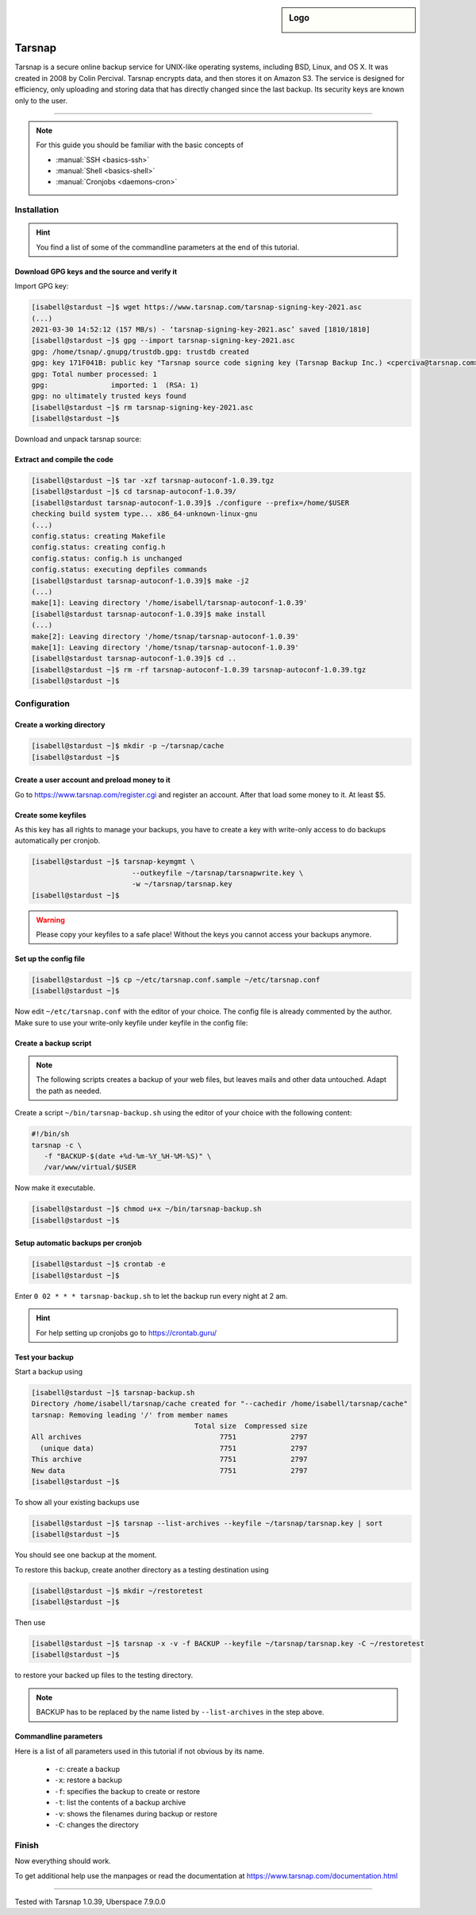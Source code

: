 .. highlight:: console

.. author:: Torsten Meyer <https://knodderdachs.de>

.. tag:: backup
.. tag:: lang-c

.. sidebar:: Logo

  .. image:: _static/images/tarsnap.png
      :align: center

#######
Tarsnap
#######

.. tag_list::

Tarsnap is a secure online backup service for UNIX-like operating systems, including BSD, Linux, and OS X. It was created in 2008 by Colin Percival. Tarsnap encrypts data, and then stores it on Amazon S3.
The service is designed for efficiency, only uploading and storing data that has directly changed since the last backup. Its security keys are known only to the user.

----

.. note:: For this guide you should be familiar with the basic concepts of

  * :manual:`SSH <basics-ssh>`
  * :manual:`Shell <basics-shell>`
  * :manual:`Cronjobs <daemons-cron>`


Installation
============

.. hint:: You find a list of some of the commandline parameters at the end of this tutorial.


Download GPG keys and the source and verify it
----------------------------------------------

Import GPG key:

.. code-block:: console

 [isabell@stardust ~]$ wget https://www.tarsnap.com/tarsnap-signing-key-2021.asc
 (...)
 2021-03-30 14:52:12 (157 MB/s) - ‘tarsnap-signing-key-2021.asc’ saved [1810/1810]
 [isabell@stardust ~]$ gpg --import tarsnap-signing-key-2021.asc
 gpg: /home/tsnap/.gnupg/trustdb.gpg: trustdb created
 gpg: key 171F041B: public key "Tarsnap source code signing key (Tarsnap Backup Inc.) <cperciva@tarsnap.com>" imported
 gpg: Total number processed: 1
 gpg:               imported: 1  (RSA: 1)
 gpg: no ultimately trusted keys found
 [isabell@stardust ~]$ rm tarsnap-signing-key-2021.asc
 [isabell@stardust ~]$

Download and unpack tarsnap source:

.. code-block:: console
 :emphasize-lines: 10

 [isabell@stardust ~]$ wget https://www.tarsnap.com/download/tarsnap-autoconf-1.0.39.tgz
 (...)
 2021-03-30 22:49:04 (667 KB/s) - ‘tarsnap-autoconf-1.0.39.tgz.1’ saved [641089/641089]
 [isabell@stardust ~]$ wget https://www.tarsnap.com/download/tarsnap-sigs-1.0.39.asc
 (...)
 2021-03-30 22:49:28 (97.8 MB/s) - ‘tarsnap-sigs-1.0.39.asc’ saved [972/972]
 [isabell@stardust ~]$ gpg --decrypt tarsnap-sigs-1.0.39.asc
 SHA256 (tarsnap-autoconf-1.0.39.tgz) = 5613218b2a1060c730b6c4a14c2b34ce33898dd19b38fb9ea0858c5517e42082
 gpg: Signature made Wed 27 Jan 2021 02:40:40 CET using RSA key ID 171F041B
 gpg: Good signature from "Tarsnap source code signing key (Tarsnap Backup Inc.) <cperciva@tarsnap.com>"
 gpg: WARNING: This key is not certified with a trusted signature!
 gpg:          There is no indication that the signature belongs to the owner.
 Primary key fingerprint: CAEE 7C6B 11B1 7F77 D72F  E3A9 F6DD 38B1 171F 041B
 [isabell@stardust ~]$ rm tarsnap-sigs-1.0.39.asc
 [isabell@stardust ~]$


Extract and compile the code
----------------------------

.. code-block:: console

 [isabell@stardust ~]$ tar -xzf tarsnap-autoconf-1.0.39.tgz
 [isabell@stardust ~]$ cd tarsnap-autoconf-1.0.39/
 [isabell@stardust tarsnap-autoconf-1.0.39]$ ./configure --prefix=/home/$USER
 checking build system type... x86_64-unknown-linux-gnu
 (...)
 config.status: creating Makefile
 config.status: creating config.h
 config.status: config.h is unchanged
 config.status: executing depfiles commands
 [isabell@stardust tarsnap-autoconf-1.0.39]$ make -j2
 (...)
 make[1]: Leaving directory '/home/isabell/tarsnap-autoconf-1.0.39'
 [isabell@stardust tarsnap-autoconf-1.0.39]$ make install
 (...)
 make[2]: Leaving directory '/home/tsnap/tarsnap-autoconf-1.0.39'
 make[1]: Leaving directory '/home/tsnap/tarsnap-autoconf-1.0.39'
 [isabell@stardust tarsnap-autoconf-1.0.39]$ cd ..
 [isabell@stardust ~]$ rm -rf tarsnap-autoconf-1.0.39 tarsnap-autoconf-1.0.39.tgz
 [isabell@stardust ~]$

Configuration
=============

Create a working directory
--------------------------

.. code-block:: console

 [isabell@stardust ~]$ mkdir -p ~/tarsnap/cache
 [isabell@stardust ~]$


Create a user account and preload money to it
---------------------------------------------

Go to https://www.tarsnap.com/register.cgi and register an account. After that load some money to it. At least $5.


Create some keyfiles
--------------------

.. code-block:: console
 :emphasize-lines: 3,4

 [isabell@stardust ~]$ tarsnap-keygen \
                         --keyfile ~/tarsnap/tarsnap.key \
                         --user your_registered_email_from_the_account_registration \
                         --machine some_nifty_name \
                         --passphrased
 [isabell@stardust ~]$

As this key has all rights to manage your backups, you have to create a key with write-only access to do backups automatically per cronjob.

.. code-block:: console

 [isabell@stardust ~]$ tarsnap-keymgmt \
                         --outkeyfile ~/tarsnap/tarsnapwrite.key \
                         -w ~/tarsnap/tarsnap.key
 [isabell@stardust ~]$

.. warning:: Please copy your keyfiles to a safe place! Without the keys you cannot access your backups anymore.


Set up the config file
----------------------

.. code-block:: console

 [isabell@stardust ~]$ cp ~/etc/tarsnap.conf.sample ~/etc/tarsnap.conf
 [isabell@stardust ~]$

Now edit ``~/etc/tarsnap.conf`` with the editor of your choice. The config file is already commented by the author.
Make sure to use your write-only keyfile under keyfile in the config file:

.. code-block:: ini
 :emphasize-lines: 4,7,10,13,16,21

 ### Recommended options

 # Tarsnap cache directory
 cachedir ~/tarsnap/cache

 # Tarsnap key file
 keyfile ~/tarsnap/tarsnapwrite.key

 # Don't archive files which have the nodump flag set.
 nodump

 # Print statistics when creating or deleting archives.
 print-stats

 # Create a checkpoint once per GB of uploaded data.
 checkpoint-bytes 1G

 ### Commonly useful options

 # Use SI prefixes to make numbers printed by --print-stats more readable.
 humanize-numbers


Create a backup script
----------------------

.. note:: The following scripts creates a backup of your web files, but leaves mails and other data untouched. Adapt the path as needed.

Create a script ``~/bin/tarsnap-backup.sh`` using the editor of your choice with the following content:

.. code-block:: bash

 #!/bin/sh
 tarsnap -c \
    -f "BACKUP-$(date +%d-%m-%Y_%H-%M-%S)" \
    /var/www/virtual/$USER

Now make it executable.

.. code-block:: console

 [isabell@stardust ~]$ chmod u+x ~/bin/tarsnap-backup.sh
 [isabell@stardust ~]$


Setup automatic backups per cronjob
-----------------------------------

.. code-block:: console

 [isabell@stardust ~]$ crontab -e
 [isabell@stardust ~]$

Enter ``0 02 * * * tarsnap-backup.sh`` to let the backup run every night at 2 am.

.. hint:: For help setting up cronjobs go to https://crontab.guru/


Test your backup
----------------

Start a backup using

.. code-block:: console

 [isabell@stardust ~]$ tarsnap-backup.sh
 Directory /home/isabell/tarsnap/cache created for "--cachedir /home/isabell/tarsnap/cache"
 tarsnap: Removing leading '/' from member names
                                        Total size  Compressed size
 All archives                                 7751             2797
   (unique data)                              7751             2797
 This archive                                 7751             2797
 New data                                     7751             2797
 [isabell@stardust ~]$

To show all your existing backups use

.. code-block:: console

 [isabell@stardust ~]$ tarsnap --list-archives --keyfile ~/tarsnap/tarsnap.key | sort
 [isabell@stardust ~]$

You should see one backup at the moment.

To restore this backup, create another directory as a testing destination using

.. code-block:: console

 [isabell@stardust ~]$ mkdir ~/restoretest
 [isabell@stardust ~]$

Then use

.. code-block:: console

 [isabell@stardust ~]$ tarsnap -x -v -f BACKUP --keyfile ~/tarsnap/tarsnap.key -C ~/restoretest
 [isabell@stardust ~]$

to restore your backed up files to the testing directory.

.. note:: BACKUP has to be replaced by the name listed by ``--list-archives`` in the step above.


Commandline parameters
----------------------

Here is a list of all parameters used in this tutorial if not obvious by its name.

  * ``-c``: create a backup
  * ``-x``: restore a backup
  * ``-f``: specifies the backup to create or restore
  * ``-t``: list the contents of a backup archive
  * ``-v``: shows the filenames during backup or restore
  * ``-C``: changes the directory


Finish
======

Now everything should work.

To get additional help use the manpages or read the documentation at https://www.tarsnap.com/documentation.html

----

Tested with Tarsnap 1.0.39, Uberspace 7.9.0.0

.. author_list::
